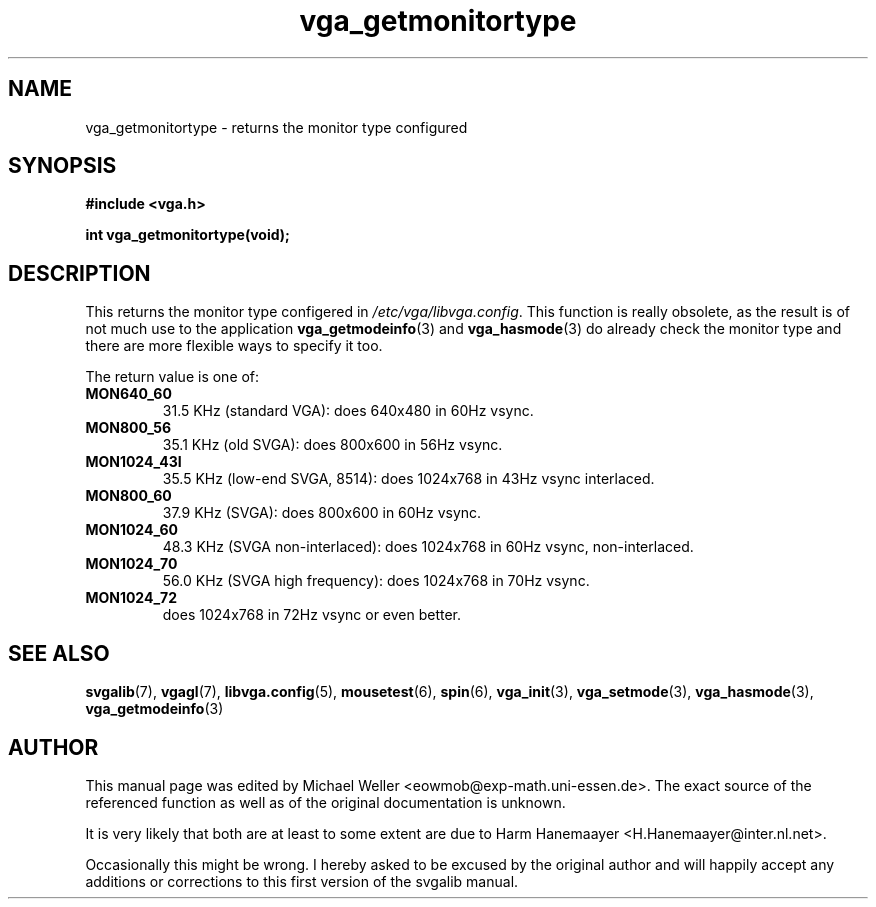.TH vga_getmonitortype 3 "27 July 1997" "Svgalib (>= 1.2.11)" "Svgalib User Manual"
.SH NAME
vga_getmonitortype \- returns the monitor type configured
.SH SYNOPSIS

.B "#include <vga.h>"

.BI "int vga_getmonitortype(void);"

.SH DESCRIPTION
This returns the monitor type configered in
.IR /etc/vga/libvga.config .
This function is really obsolete, as the result is of not much use to the application
.BR vga_getmodeinfo (3)
and
.BR vga_hasmode (3)
do already check the monitor type and there are more flexible ways to specify it too.

The return value is one of:

.PD 0
.TP
.B MON640_60
31.5 KHz (standard VGA): does 640x480 in 60Hz vsync.
.TP
.B MON800_56
35.1 KHz (old SVGA): does 800x600 in 56Hz vsync.
.TP
.B MON1024_43I
35.5 KHz (low-end SVGA, 8514): does 1024x768 in 43Hz vsync interlaced.
.TP
.B MON800_60
37.9 KHz (SVGA): does 800x600 in 60Hz vsync.
.TP
.B MON1024_60
48.3 KHz (SVGA non-interlaced): does 1024x768 in 60Hz vsync, non-interlaced.
.TP
.B MON1024_70
56.0 KHz (SVGA high frequency): does 1024x768 in 70Hz vsync.
.TP
.B MON1024_72
does 1024x768 in 72Hz vsync or even better.
.PD
.PP

.SH SEE ALSO
.BR svgalib (7),
.BR vgagl (7),
.BR libvga.config (5),
.BR mousetest (6),
.BR spin (6),
.BR vga_init (3),
.BR vga_setmode (3),
.BR vga_hasmode (3),
.BR vga_getmodeinfo (3)

.SH AUTHOR

This manual page was edited by Michael Weller <eowmob@exp-math.uni-essen.de>. The
exact source of the referenced function as well as of the original documentation is
unknown.

It is very likely that both are at least to some extent are due to
Harm Hanemaayer <H.Hanemaayer@inter.nl.net>.

Occasionally this might be wrong. I hereby
asked to be excused by the original author and will happily accept any additions or corrections
to this first version of the svgalib manual.
